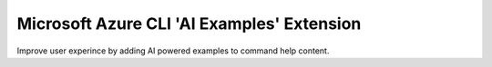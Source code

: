 Microsoft Azure CLI 'AI Examples' Extension
==========================================

Improve user experince by adding AI powered examples to command help content.
